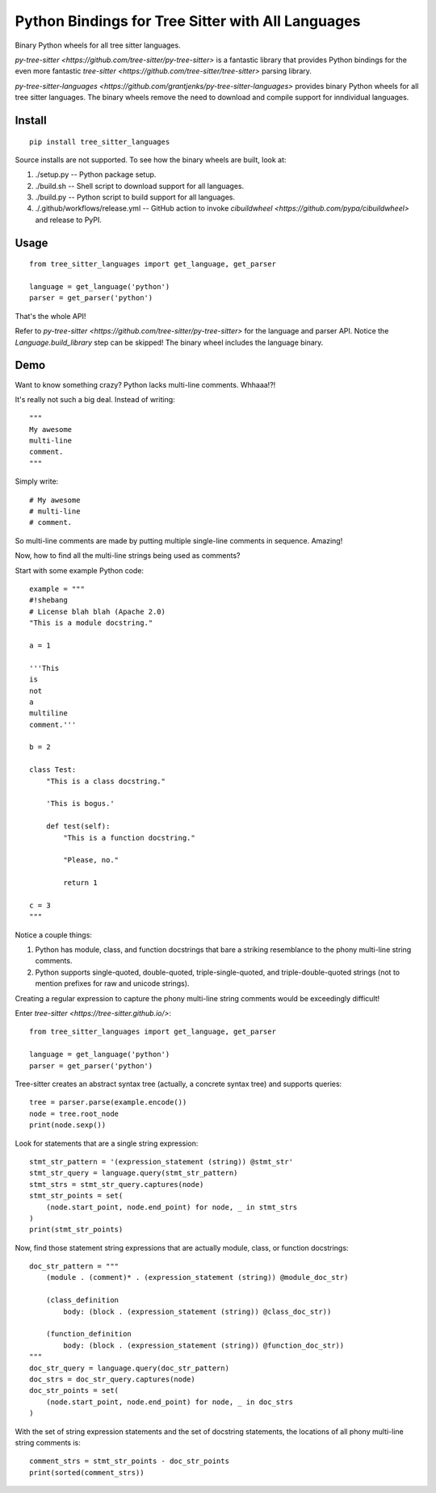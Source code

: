 ==================================================
Python Bindings for Tree Sitter with All Languages
==================================================

Binary Python wheels for all tree sitter languages.

`py-tree-sitter <https://github.com/tree-sitter/py-tree-sitter>` is a fantastic
library that provides Python bindings for the even more fantastic `tree-sitter
<https://github.com/tree-sitter/tree-sitter>` parsing library.

`py-tree-sitter-languages
<https://github.com/grantjenks/py-tree-sitter-languages>` provides binary
Python wheels for all tree sitter languages. The binary wheels remove the need
to download and compile support for inndividual languages.


Install
=======

::

   pip install tree_sitter_languages

Source installs are not supported. To see how the binary wheels are built, look
at:

1. ./setup.py -- Python package setup.

2. ./build.sh -- Shell script to download support for all languages.

3. ./build.py -- Python script to build support for all languages.

4. ./.github/workflows/release.yml -- GitHub action to invoke `cibuildwheel
   <https://github.com/pypa/cibuildwheel>` and release to PyPI.


Usage
=====

::

   from tree_sitter_languages import get_language, get_parser

   language = get_language('python')
   parser = get_parser('python')

That's the whole API!

Refer to `py-tree-sitter <https://github.com/tree-sitter/py-tree-sitter>` for
the language and parser API. Notice the `Language.build_library` step can be
skipped! The binary wheel includes the language binary.


Demo
====

Want to know something crazy? Python lacks multi-line comments. Whhaaa!?!

It's really not such a big deal. Instead of writing::

   """
   My awesome
   multi-line
   comment.
   """

Simply write::

   # My awesome
   # multi-line
   # comment.

So multi-line comments are made by putting multiple single-line comments in
sequence. Amazing!

Now, how to find all the multi-line strings being used as comments?

Start with some example Python code::

   example = """
   #!shebang
   # License blah blah (Apache 2.0)
   "This is a module docstring."

   a = 1

   '''This
   is
   not
   a
   multiline
   comment.'''

   b = 2

   class Test:
       "This is a class docstring."

       'This is bogus.'

       def test(self):
           "This is a function docstring."

           "Please, no."

           return 1

   c = 3
   """

Notice a couple things:

1. Python has module, class, and function docstrings that bare a striking
   resemblance to the phony multi-line string comments.

2. Python supports single-quoted, double-quoted, triple-single-quoted, and
   triple-double-quoted strings (not to mention prefixes for raw and unicode
   strings).

Creating a regular expression to capture the phony multi-line string comments
would be exceedingly difficult!

Enter `tree-sitter <https://tree-sitter.github.io/>`::

   from tree_sitter_languages import get_language, get_parser

   language = get_language('python')
   parser = get_parser('python')

Tree-sitter creates an abstract syntax tree (actually, a concrete syntax tree)
and supports queries::

   tree = parser.parse(example.encode())
   node = tree.root_node
   print(node.sexp())

Look for statements that are a single string expression::

   stmt_str_pattern = '(expression_statement (string)) @stmt_str'
   stmt_str_query = language.query(stmt_str_pattern)
   stmt_strs = stmt_str_query.captures(node)
   stmt_str_points = set(
       (node.start_point, node.end_point) for node, _ in stmt_strs
   )
   print(stmt_str_points)

Now, find those statement string expressions that are actually module, class,
or function docstrings::

   doc_str_pattern = """
       (module . (comment)* . (expression_statement (string)) @module_doc_str)

       (class_definition
           body: (block . (expression_statement (string)) @class_doc_str))

       (function_definition
           body: (block . (expression_statement (string)) @function_doc_str))
   """
   doc_str_query = language.query(doc_str_pattern)
   doc_strs = doc_str_query.captures(node)
   doc_str_points = set(
       (node.start_point, node.end_point) for node, _ in doc_strs
   )

With the set of string expression statements and the set of docstring
statements, the locations of all phony multi-line string comments is::

   comment_strs = stmt_str_points - doc_str_points
   print(sorted(comment_strs))
